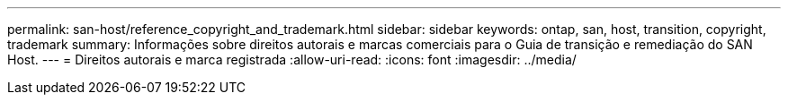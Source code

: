 ---
permalink: san-host/reference_copyright_and_trademark.html 
sidebar: sidebar 
keywords: ontap, san, host, transition, copyright, trademark 
summary: Informações sobre direitos autorais e marcas comerciais para o Guia de transição e remediação do SAN Host. 
---
= Direitos autorais e marca registrada
:allow-uri-read: 
:icons: font
:imagesdir: ../media/


